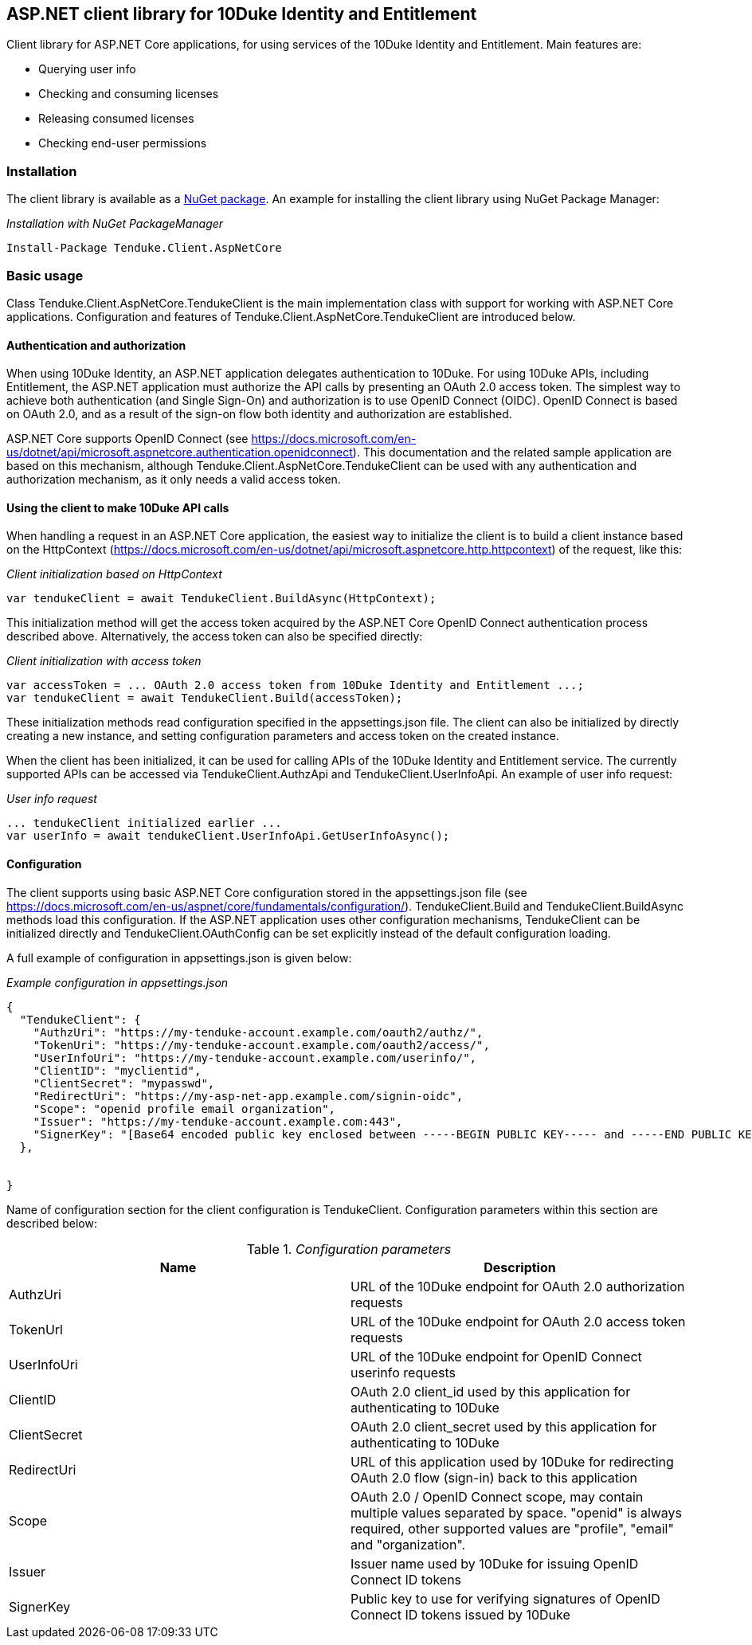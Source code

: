 == ASP.NET client library for 10Duke Identity and Entitlement

Client library for ASP.NET Core applications, for using services of the 10Duke Identity and Entitlement. Main features are:

* Querying user info
* Checking and consuming licenses
* Releasing consumed licenses
* Checking end-user permissions

=== Installation

The client library is available as a https://www.nuget.org/packages/Tenduke.Client.AspNetCore/[NuGet package]. An example for installing the client library using NuGet Package Manager:

._Installation with NuGet PackageManager_
----
Install-Package Tenduke.Client.AspNetCore
----


=== Basic usage

Class +Tenduke.Client.AspNetCore.TendukeClient+ is the main implementation class with support for working with ASP.NET Core applications. Configuration and features of +Tenduke.Client.AspNetCore.TendukeClient+ are introduced below.

==== Authentication and authorization

When using 10Duke Identity, an ASP.NET application delegates authentication to 10Duke. For using 10Duke APIs, including Entitlement, the ASP.NET application must authorize the API calls by presenting an OAuth 2.0 access token. The simplest way to achieve both authentication (and Single Sign-On) and authorization is to use OpenID Connect (OIDC). OpenID Connect is based on OAuth 2.0, and as a result of the sign-on flow both identity and authorization are established.

ASP.NET Core supports OpenID Connect (see https://docs.microsoft.com/en-us/dotnet/api/microsoft.aspnetcore.authentication.openidconnect). This documentation and the related sample application are based on this mechanism, although +Tenduke.Client.AspNetCore.TendukeClient+ can be used with any authentication and authorization mechanism, as it only needs a valid access token.

==== Using the client to make 10Duke API calls

When handling a request in an ASP.NET Core application, the easiest way to initialize the client is to build a client instance based on the +HttpContext+ (https://docs.microsoft.com/en-us/dotnet/api/microsoft.aspnetcore.http.httpcontext) of the request, like this:

._Client initialization based on HttpContext_
[source,csharp]
----
var tendukeClient = await TendukeClient.BuildAsync(HttpContext);
----

This initialization method will get the access token acquired by the ASP.NET Core OpenID Connect authentication process described above. Alternatively, the access token can also be specified directly:

._Client initialization with access token_
[source,csharp]
----
var accessToken = ... OAuth 2.0 access token from 10Duke Identity and Entitlement ...;
var tendukeClient = await TendukeClient.Build(accessToken);
----

These initialization methods read configuration specified in the +appsettings.json+ file. The client can also be initialized by directly creating a new instance, and setting configuration parameters and access token on the created instance.

When the client has been initialized, it can be used for calling APIs of the 10Duke Identity and Entitlement service. The currently supported APIs can be accessed via +TendukeClient.AuthzApi+ and +TendukeClient.UserInfoApi+. An example of user info request:

._User info request_
[source,csharp]
----
... tendukeClient initialized earlier ...
var userInfo = await tendukeClient.UserInfoApi.GetUserInfoAsync();
----

==== Configuration

The client supports using basic ASP.NET Core configuration stored in the +appsettings.json+ file (see https://docs.microsoft.com/en-us/aspnet/core/fundamentals/configuration/). +TendukeClient.Build+ and +TendukeClient.BuildAsync+ methods load this configuration. If the ASP.NET application uses other configuration mechanisms, +TendukeClient+ can be initialized directly and +TendukeClient.OAuthConfig+ can be set explicitly instead of the default configuration loading.

A full example of configuration in +appsettings.json+ is given below:

._Example configuration in appsettings.json_
[source,json]
----
{
  "TendukeClient": {
    "AuthzUri": "https://my-tenduke-account.example.com/oauth2/authz/",
    "TokenUri": "https://my-tenduke-account.example.com/oauth2/access/",
    "UserInfoUri": "https://my-tenduke-account.example.com/userinfo/",
    "ClientID": "myclientid",
    "ClientSecret": "mypasswd",
    "RedirectUri": "https://my-asp-net-app.example.com/signin-oidc",
    "Scope": "openid profile email organization",
    "Issuer": "https://my-tenduke-account.example.com:443",
    "SignerKey": "[Base64 encoded public key enclosed between -----BEGIN PUBLIC KEY----- and -----END PUBLIC KEY-----]"
  },


}
----

Name of configuration section for the client configuration is +TendukeClient+. Configuration parameters within this section are described below:

._Configuration parameters_
[options="header"]
|==========
|Name|Description
|AuthzUri|URL of the 10Duke endpoint for OAuth 2.0 authorization requests
|TokenUrl|URL of the 10Duke endpoint for OAuth 2.0 access token requests
|UserInfoUri|URL of the 10Duke endpoint for OpenID Connect userinfo requests
|ClientID|OAuth 2.0 +client_id+ used by this application for authenticating to 10Duke
|ClientSecret|OAuth 2.0 +client_secret+ used by this application for authenticating to 10Duke
|RedirectUri|URL of this application used by 10Duke for redirecting OAuth 2.0 flow (sign-in) back to this application
|Scope|OAuth 2.0 / OpenID Connect scope, may contain multiple values separated by space. "openid" is always required, other supported values are "profile", "email" and "organization".
|Issuer|Issuer name used by 10Duke for issuing OpenID Connect ID tokens
|SignerKey|Public key to use for verifying signatures of OpenID Connect ID tokens issued by 10Duke
|==========
